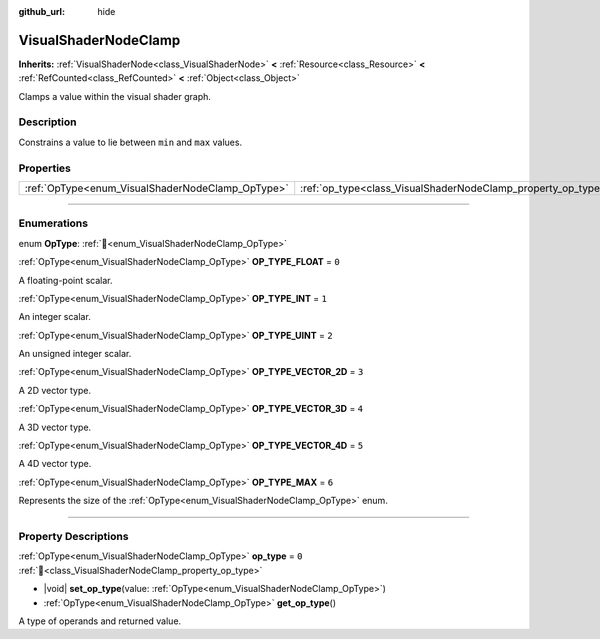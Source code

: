 :github_url: hide

.. DO NOT EDIT THIS FILE!!!
.. Generated automatically from Godot engine sources.
.. Generator: https://github.com/godotengine/godot/tree/master/doc/tools/make_rst.py.
.. XML source: https://github.com/godotengine/godot/tree/master/doc/classes/VisualShaderNodeClamp.xml.

.. _class_VisualShaderNodeClamp:

VisualShaderNodeClamp
=====================

**Inherits:** :ref:`VisualShaderNode<class_VisualShaderNode>` **<** :ref:`Resource<class_Resource>` **<** :ref:`RefCounted<class_RefCounted>` **<** :ref:`Object<class_Object>`

Clamps a value within the visual shader graph.

.. rst-class:: classref-introduction-group

Description
-----------

Constrains a value to lie between ``min`` and ``max`` values.

.. rst-class:: classref-reftable-group

Properties
----------

.. table::
   :widths: auto

   +--------------------------------------------------+--------------------------------------------------------------+-------+
   | :ref:`OpType<enum_VisualShaderNodeClamp_OpType>` | :ref:`op_type<class_VisualShaderNodeClamp_property_op_type>` | ``0`` |
   +--------------------------------------------------+--------------------------------------------------------------+-------+

.. rst-class:: classref-section-separator

----

.. rst-class:: classref-descriptions-group

Enumerations
------------

.. _enum_VisualShaderNodeClamp_OpType:

.. rst-class:: classref-enumeration

enum **OpType**: :ref:`🔗<enum_VisualShaderNodeClamp_OpType>`

.. _class_VisualShaderNodeClamp_constant_OP_TYPE_FLOAT:

.. rst-class:: classref-enumeration-constant

:ref:`OpType<enum_VisualShaderNodeClamp_OpType>` **OP_TYPE_FLOAT** = ``0``

A floating-point scalar.

.. _class_VisualShaderNodeClamp_constant_OP_TYPE_INT:

.. rst-class:: classref-enumeration-constant

:ref:`OpType<enum_VisualShaderNodeClamp_OpType>` **OP_TYPE_INT** = ``1``

An integer scalar.

.. _class_VisualShaderNodeClamp_constant_OP_TYPE_UINT:

.. rst-class:: classref-enumeration-constant

:ref:`OpType<enum_VisualShaderNodeClamp_OpType>` **OP_TYPE_UINT** = ``2``

An unsigned integer scalar.

.. _class_VisualShaderNodeClamp_constant_OP_TYPE_VECTOR_2D:

.. rst-class:: classref-enumeration-constant

:ref:`OpType<enum_VisualShaderNodeClamp_OpType>` **OP_TYPE_VECTOR_2D** = ``3``

A 2D vector type.

.. _class_VisualShaderNodeClamp_constant_OP_TYPE_VECTOR_3D:

.. rst-class:: classref-enumeration-constant

:ref:`OpType<enum_VisualShaderNodeClamp_OpType>` **OP_TYPE_VECTOR_3D** = ``4``

A 3D vector type.

.. _class_VisualShaderNodeClamp_constant_OP_TYPE_VECTOR_4D:

.. rst-class:: classref-enumeration-constant

:ref:`OpType<enum_VisualShaderNodeClamp_OpType>` **OP_TYPE_VECTOR_4D** = ``5``

A 4D vector type.

.. _class_VisualShaderNodeClamp_constant_OP_TYPE_MAX:

.. rst-class:: classref-enumeration-constant

:ref:`OpType<enum_VisualShaderNodeClamp_OpType>` **OP_TYPE_MAX** = ``6``

Represents the size of the :ref:`OpType<enum_VisualShaderNodeClamp_OpType>` enum.

.. rst-class:: classref-section-separator

----

.. rst-class:: classref-descriptions-group

Property Descriptions
---------------------

.. _class_VisualShaderNodeClamp_property_op_type:

.. rst-class:: classref-property

:ref:`OpType<enum_VisualShaderNodeClamp_OpType>` **op_type** = ``0`` :ref:`🔗<class_VisualShaderNodeClamp_property_op_type>`

.. rst-class:: classref-property-setget

- |void| **set_op_type**\ (\ value\: :ref:`OpType<enum_VisualShaderNodeClamp_OpType>`\ )
- :ref:`OpType<enum_VisualShaderNodeClamp_OpType>` **get_op_type**\ (\ )

A type of operands and returned value.

.. |virtual| replace:: :abbr:`virtual (This method should typically be overridden by the user to have any effect.)`
.. |const| replace:: :abbr:`const (This method has no side effects. It doesn't modify any of the instance's member variables.)`
.. |vararg| replace:: :abbr:`vararg (This method accepts any number of arguments after the ones described here.)`
.. |constructor| replace:: :abbr:`constructor (This method is used to construct a type.)`
.. |static| replace:: :abbr:`static (This method doesn't need an instance to be called, so it can be called directly using the class name.)`
.. |operator| replace:: :abbr:`operator (This method describes a valid operator to use with this type as left-hand operand.)`
.. |bitfield| replace:: :abbr:`BitField (This value is an integer composed as a bitmask of the following flags.)`
.. |void| replace:: :abbr:`void (No return value.)`
